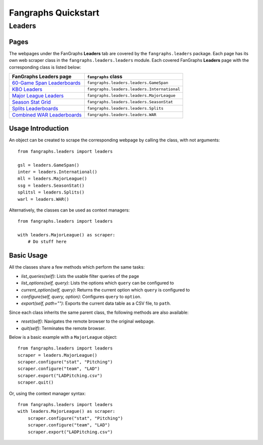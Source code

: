 Fangraphs Quickstart
====================

Leaders
-------

Pages
^^^^^

The webpages under the FanGraphs **Leaders** tab are covered by the ``fangraphs.leaders`` package.
Each page has its own web scraper class in the ``fangraphs.leaders.leaders`` module.
Each covered FanGraphs **Leaders** page with the corresponding class is listed below:

+-------------------------------+-----------------------------------------------+
| FanGraphs Leaders page        | ``fangraphs`` class                           |
+===============================+===============================================+
| `60-Game Span Leaderboards`_  | ``fangraphs.leaders.leaders.GameSpan``        |
+-------------------------------+-----------------------------------------------+
| `KBO Leaders`_                | ``fangraphs.leaders.leaders.International``   |
+-------------------------------+-----------------------------------------------+
| `Major League Leaders`_       | ``fangraphs.leaders.leaders.MajorLeague``     |
+-------------------------------+-----------------------------------------------+
| `Season Stat Grid`_           | ``fangraphs.leaders.leaders.SeasonStat``      |
+-------------------------------+-----------------------------------------------+
| `Splits Leaderboards`_        | ``fangraphs.leaders.leaders.Splits``          |
+-------------------------------+-----------------------------------------------+
| `Combined WAR Leaderboards`_  | ``fangraphs.leaders.leaders.WAR``             |
+-------------------------------+-----------------------------------------------+

.. _60-Game Span Leaderboards: https://fangraphs.com/leaders/special/game-span
.. _KBO Leaders: https://fangraphs.com/leaders/international
.. _Major League Leaders: https://fangraphs.com/leaders.aspx
.. _Season Stat Grid: https://fangraphs.com/leaders/season-stat-grid
.. _Splits Leaderboards: https://fangraphs.com/leaders/splits-leaderboards
.. _Combined WAR Leaderboards: https://fangraphs.com/warleaders.aspx

Usage Introduction
^^^^^^^^^^^^^^^^^^

An object can be created to scrape the corresponding webpage by calling the class, with not arguments::

    from fangraphs.leaders import leaders

    gsl = leaders.GameSpan()
    inter = leaders.International()
    mll = leaders.MajorLeague()
    ssg = leaders.SeasonStat()
    splitsl = leaders.Splits()
    warl = leaders.WAR()

Alternatively, the classes can be used as context managers::

    from fangraphs.leaders import leaders

    with leaders.MajorLeague() as scraper:
        # Do stuff here

Basic Usage
^^^^^^^^^^^

All the classes share a few methods which perform the same tasks:

- `list_queries(self)`: Lists the usable filter queries of the page
- `list_options(self, query)`: Lists the options which ``query`` can be configured to
- `current_option(self, query)`: Returns the current option which ``query`` is configured to
- `configure(self, query, option)`: Configures ``query`` to ``option``.
- `export(self, path="")`: Exports the current data table as a CSV file, to ``path``.

Since each class inherits the same parent class, the following methods are also available:

- `reset(self)`: Navigates the remote browser to the original webpage.
- `quit(self)`: Terminates the remote browser.

Below is a basic example with a ``MajorLeague`` object::

    from fangraphs.leaders import leaders
    scraper = leaders.MajorLeague()
    scraper.configure("stat", "Pitching")
    scraper.configure("team", "LAD")
    scraper.export("LADPitching.csv")
    scraper.quit()

Or, using the context manager syntax::

    from fangraphs.leaders import leaders
    with leaders.MajorLeague() as scraper:
        scraper.configure("stat", "Pitching")
        scraper.configure("team", "LAD")
        scraper.export("LADPitching.csv")

